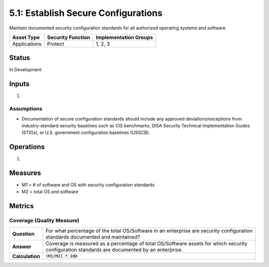5.1: Establish Secure Configurations
=====================================
Maintain documented security configuration standards for all authorized operating systems and software.

.. list-table::
	:header-rows: 1

	* - Asset Type 
	  - Security Function
	  - Implementation Groups
	* - Applications
	  - Protect
	  - 1, 2, 3

Status
------
In Development

Inputs
------
#. 

Assumptions
^^^^^^^^^^^
* Documentation of secure configuration standards should include any approved deviations/exceptions from industry-standard security baselines such as CIS benchmarks, DISA Security Technical Implementation Guides (STIGs), or U.S. government configuration baselines (USGCB).

Operations
----------
#. 

Measures
--------
* M1 = # of software and OS with security configuration standards
* M2 = total OS and software

Metrics
-------

Coverage (Quality Measure)
^^^^^^^^^^^^^^^^^^^^^^^^^^
.. list-table::

	* - **Question**
	  - | For what percentage of the total OS/Software in an enterprise are security configuration
	    | standards documented and maintained?
	* - **Answer**
	  - | Coverage is measured as a percentage of total OS/Software assets for which security
	    | configuration standards are documented by an enterprise.
	* - **Calculation**
	  - :code:`(M1/M2) * 100`

.. history
.. authors
.. license